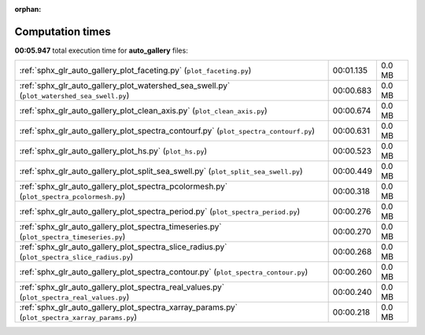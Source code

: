 
:orphan:

.. _sphx_glr_auto_gallery_sg_execution_times:

Computation times
=================
**00:05.947** total execution time for **auto_gallery** files:

+------------------------------------------------------------------------------------------------+-----------+--------+
| :ref:`sphx_glr_auto_gallery_plot_faceting.py` (``plot_faceting.py``)                           | 00:01.135 | 0.0 MB |
+------------------------------------------------------------------------------------------------+-----------+--------+
| :ref:`sphx_glr_auto_gallery_plot_watershed_sea_swell.py` (``plot_watershed_sea_swell.py``)     | 00:00.683 | 0.0 MB |
+------------------------------------------------------------------------------------------------+-----------+--------+
| :ref:`sphx_glr_auto_gallery_plot_clean_axis.py` (``plot_clean_axis.py``)                       | 00:00.674 | 0.0 MB |
+------------------------------------------------------------------------------------------------+-----------+--------+
| :ref:`sphx_glr_auto_gallery_plot_spectra_contourf.py` (``plot_spectra_contourf.py``)           | 00:00.631 | 0.0 MB |
+------------------------------------------------------------------------------------------------+-----------+--------+
| :ref:`sphx_glr_auto_gallery_plot_hs.py` (``plot_hs.py``)                                       | 00:00.523 | 0.0 MB |
+------------------------------------------------------------------------------------------------+-----------+--------+
| :ref:`sphx_glr_auto_gallery_plot_split_sea_swell.py` (``plot_split_sea_swell.py``)             | 00:00.449 | 0.0 MB |
+------------------------------------------------------------------------------------------------+-----------+--------+
| :ref:`sphx_glr_auto_gallery_plot_spectra_pcolormesh.py` (``plot_spectra_pcolormesh.py``)       | 00:00.318 | 0.0 MB |
+------------------------------------------------------------------------------------------------+-----------+--------+
| :ref:`sphx_glr_auto_gallery_plot_spectra_period.py` (``plot_spectra_period.py``)               | 00:00.276 | 0.0 MB |
+------------------------------------------------------------------------------------------------+-----------+--------+
| :ref:`sphx_glr_auto_gallery_plot_spectra_timeseries.py` (``plot_spectra_timeseries.py``)       | 00:00.270 | 0.0 MB |
+------------------------------------------------------------------------------------------------+-----------+--------+
| :ref:`sphx_glr_auto_gallery_plot_spectra_slice_radius.py` (``plot_spectra_slice_radius.py``)   | 00:00.268 | 0.0 MB |
+------------------------------------------------------------------------------------------------+-----------+--------+
| :ref:`sphx_glr_auto_gallery_plot_spectra_contour.py` (``plot_spectra_contour.py``)             | 00:00.260 | 0.0 MB |
+------------------------------------------------------------------------------------------------+-----------+--------+
| :ref:`sphx_glr_auto_gallery_plot_spectra_real_values.py` (``plot_spectra_real_values.py``)     | 00:00.240 | 0.0 MB |
+------------------------------------------------------------------------------------------------+-----------+--------+
| :ref:`sphx_glr_auto_gallery_plot_spectra_xarray_params.py` (``plot_spectra_xarray_params.py``) | 00:00.218 | 0.0 MB |
+------------------------------------------------------------------------------------------------+-----------+--------+
